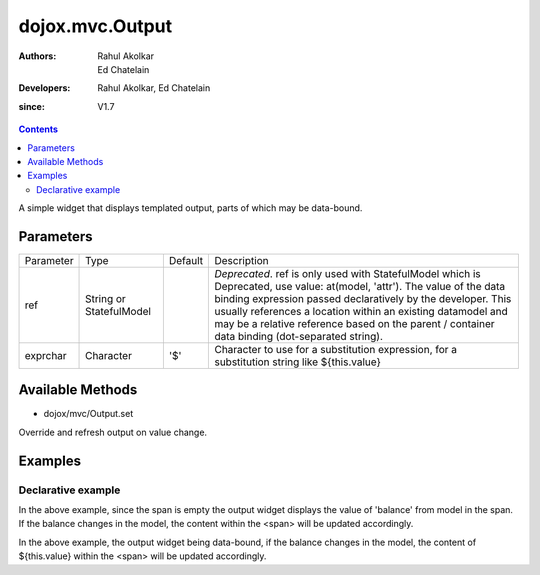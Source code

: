 .. _dojox/mvc/Output:

===========================
dojox.mvc.Output
===========================

:Authors: Rahul Akolkar, Ed Chatelain
:Developers: Rahul Akolkar, Ed Chatelain
:since: V1.7


.. contents ::
   :depth: 2

A simple widget that displays templated output, parts of which may be data-bound.


Parameters
======================

+------------------+-------------+----------+--------------------------------------------------------------------------------------------------------+
|Parameter         |Type         |Default   |Description                                                                                             |
+------------------+-------------+----------+--------------------------------------------------------------------------------------------------------+
|ref               |String or    |          |*Deprecated*. ref is only used with StatefulModel which is Deprecated, use value: at(model, 'attr').    |
|                  |StatefulModel|          |The value of the data binding expression passed declaratively by the developer. This usually references |
|                  |             |          |a location within an existing datamodel and may be a relative reference based on the parent / container |
|                  |             |          |data binding (dot-separated string).                                                                    |
+------------------+-------------+----------+--------------------------------------------------------------------------------------------------------+
|exprchar          |Character    | '$'      |Character to use for a substitution expression, for a substitution string like ${this.value}            |
|                  |             |          |                                                                                                        |
+------------------+-------------+----------+--------------------------------------------------------------------------------------------------------+


Available Methods
=================

* dojox/mvc/Output.set

Override and refresh output on value change.


Examples
========

Declarative example
-------------------

.. html ::

    <span data-dojo-type="dojox/mvc/Output" data-dojo-props="value: at(model, 'balance')"></span>

In the above example, since the span is empty the output widget displays the value of 'balance' from model in the span. If the  balance changes in the model, the content within the <span> will be updated accordingly.


.. html ::

    <span data-dojo-type="dojox/mvc/Output" data-dojo-props="value: at(model, 'balance')">
        Your balance is: ${this.value}
    </span>

In the above example, the output widget being data-bound, if the  balance changes in the model, the content of ${this.value} within the <span> will be updated accordingly.
